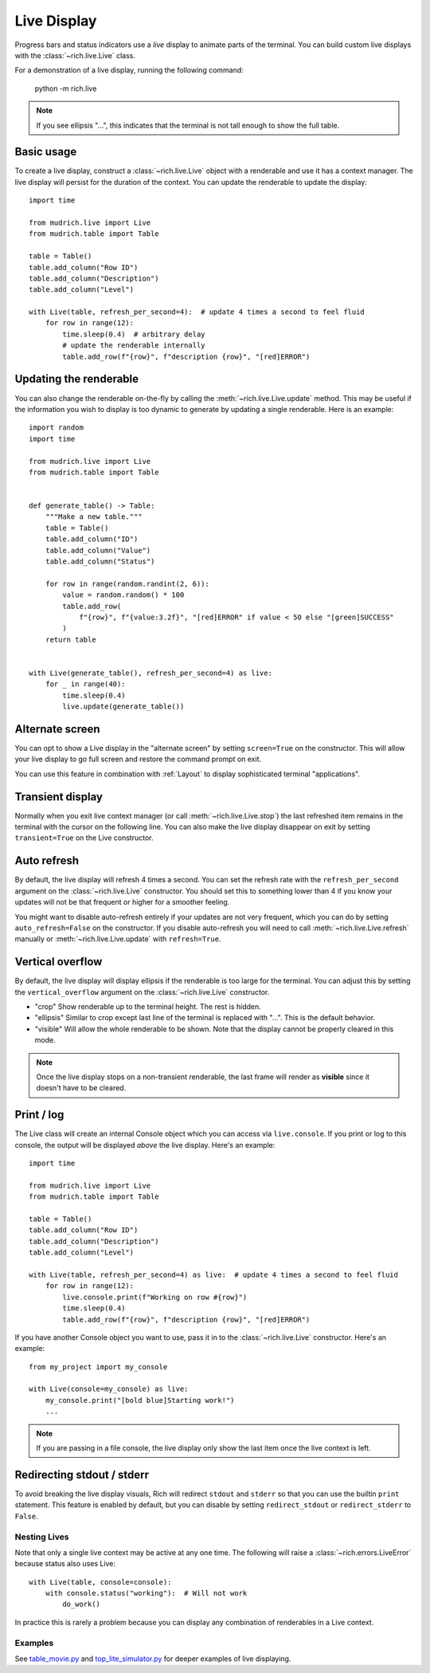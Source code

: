 .. _live:

Live Display
============

Progress bars and status indicators use a *live* display to animate parts of the terminal. You can build custom live displays with the :class:`~rich.live.Live` class. 

For a demonstration of a live display, running the following command:

    python -m rich.live

.. note::

    If you see ellipsis "...", this indicates that the terminal is not tall enough to show the full table.

Basic usage
~~~~~~~~~~~

To create a live display, construct a :class:`~rich.live.Live` object with a renderable and use it has a context manager. The live display will persist for the duration of the context. You can update the renderable to update the display::


    import time

    from mudrich.live import Live
    from mudrich.table import Table

    table = Table()
    table.add_column("Row ID")
    table.add_column("Description")
    table.add_column("Level")

    with Live(table, refresh_per_second=4):  # update 4 times a second to feel fluid
        for row in range(12):
            time.sleep(0.4)  # arbitrary delay
            # update the renderable internally
            table.add_row(f"{row}", f"description {row}", "[red]ERROR")


Updating the renderable
~~~~~~~~~~~~~~~~~~~~~~~

You can also change the renderable on-the-fly by calling the :meth:`~rich.live.Live.update` method. This may be useful if the information you wish to display is too dynamic to generate by updating a single renderable. Here is an example::

    import random
    import time

    from mudrich.live import Live
    from mudrich.table import Table


    def generate_table() -> Table:
        """Make a new table."""
        table = Table()
        table.add_column("ID")
        table.add_column("Value")
        table.add_column("Status")

        for row in range(random.randint(2, 6)):
            value = random.random() * 100
            table.add_row(
                f"{row}", f"{value:3.2f}", "[red]ERROR" if value < 50 else "[green]SUCCESS"
            )
        return table


    with Live(generate_table(), refresh_per_second=4) as live:
        for _ in range(40):
            time.sleep(0.4)
            live.update(generate_table())


Alternate screen
~~~~~~~~~~~~~~~~

You can opt to show a Live display in the "alternate screen" by setting ``screen=True`` on the constructor. This will allow your live display to go full screen and restore the command prompt on exit. 

You can use this feature in combination with :ref:`Layout` to display sophisticated terminal "applications".

Transient display
~~~~~~~~~~~~~~~~~

Normally when you exit live context manager (or call :meth:`~rich.live.Live.stop`) the last refreshed item remains in the terminal with the cursor on the following line.
You can also make the live display disappear on exit by setting ``transient=True`` on the Live constructor. 

Auto refresh
~~~~~~~~~~~~

By default, the live display will refresh 4 times a second. You can set the refresh rate with the ``refresh_per_second`` argument on the :class:`~rich.live.Live` constructor.
You should set this to something lower than 4 if you know your updates will not be that frequent or higher for a smoother feeling.

You might want to disable auto-refresh entirely if your updates are not very frequent, which you can do by setting ``auto_refresh=False`` on the constructor.
If you disable auto-refresh you will need to call :meth:`~rich.live.Live.refresh` manually or :meth:`~rich.live.Live.update` with ``refresh=True``.

Vertical overflow
~~~~~~~~~~~~~~~~~

By default, the live display will display ellipsis if the renderable is too large for the terminal. You can adjust this by setting the
``vertical_overflow`` argument on the :class:`~rich.live.Live` constructor.

- "crop" Show renderable up to the terminal height. The rest is hidden.
- "ellipsis" Similar to crop except last line of the terminal is replaced with "...". This is the default behavior.
- "visible" Will allow the whole renderable to be shown. Note that the display cannot be properly cleared in this mode.

.. note::

    Once the live display stops on a non-transient renderable, the last frame will render as **visible** since it doesn't have to be cleared.


Print / log
~~~~~~~~~~~

The Live class will create an internal Console object which you can access via ``live.console``. If you print or log to this console, the output will be displayed *above* the live display. Here's an example::

    import time

    from mudrich.live import Live
    from mudrich.table import Table

    table = Table()
    table.add_column("Row ID")
    table.add_column("Description")
    table.add_column("Level")

    with Live(table, refresh_per_second=4) as live:  # update 4 times a second to feel fluid
        for row in range(12):
            live.console.print(f"Working on row #{row}")
            time.sleep(0.4)
            table.add_row(f"{row}", f"description {row}", "[red]ERROR")


If you have another Console object you want to use, pass it in to the :class:`~rich.live.Live` constructor. Here's an example::

    from my_project import my_console

    with Live(console=my_console) as live:
        my_console.print("[bold blue]Starting work!")
        ...

.. note::

    If you are passing in a file console, the live display only show the last item once the live context is left.

Redirecting stdout / stderr
~~~~~~~~~~~~~~~~~~~~~~~~~~~

To avoid breaking the live display visuals, Rich will redirect ``stdout`` and ``stderr`` so that you can use the builtin ``print`` statement.
This feature is enabled by default, but you can disable by setting ``redirect_stdout`` or ``redirect_stderr`` to ``False``.

Nesting Lives
-------------

Note that only a single live context may be active at any one time. The following will raise a :class:`~rich.errors.LiveError` because status also uses Live::

    with Live(table, console=console):
        with console.status("working"):  # Will not work
            do_work()

In practice this is rarely a problem because you can display any combination of renderables in a Live context.

Examples
--------

See `table_movie.py <https://github.com/willmcgugan/rich/blob/master/examples/table_movie.py>`_ and
`top_lite_simulator.py <https://github.com/willmcgugan/rich/blob/master/examples/top_lite_simulator.py>`_
for deeper examples of live displaying.
